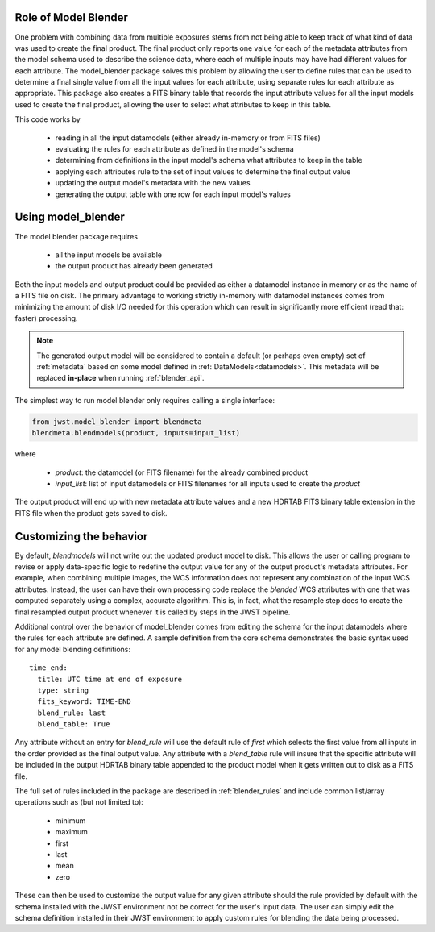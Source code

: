 .. _blender_handbook:

Role of Model Blender
======================

One problem with combining data from multiple exposures stems from not being able
to keep track of what kind of data was used to create the final product.  The
final product only reports one value for each of the metadata attributes from the
model schema used to describe the science data, where each of multiple inputs may
have had different values for each attribute.  The model_blender package solves
this problem by allowing the user to define rules that can be used to determine a
final single value from all the input values for each attribute, using separate
rules for each attribute as appropriate.  This package also creates a FITS binary
table that records the input attribute values for all the input models used to
create the final product, allowing the user to select what attributes to keep in
this table.

This code works by

  - reading in all the input datamodels (either already in-memory or from FITS files)
  - evaluating the rules for each attribute as defined in the model's schema
  - determining from definitions in the input model's schema what attributes to keep in the table
  - applying each attributes rule to the set of input values to determine the final output value
  - updating the output model's metadata with the new values
  - generating the output table with one row for each input model's values


Using model_blender
===================
The model blender package requires

  - all the input models be available
  - the output product has already been generated

Both the input models and output product could be provided as either a datamodel
instance in memory or as the name of a FITS file on disk.  The primary advantage
to working strictly in-memory with datamodel instances comes from minimizing the
amount of disk I/O needed for this operation which can result in significantly
more efficient (read that: faster) processing.

.. note::

  The generated output model will be considered to contain a default
  (or perhaps even empty) set of :ref:`metadata` based on some
  model defined in :ref:`DataModels<datamodels>`.  This metadata will be replaced
  **in-place** when running :ref:`blender_api`.

The simplest way to run model blender only requires calling a single interface:

.. code-block:: python

  from jwst.model_blender import blendmeta
  blendmeta.blendmodels(product, inputs=input_list)

where

  - `product`: the datamodel (or FITS filename) for the already combined product
  - `input_list`: list of input datamodels or FITS filenames for all inputs used
    to create the `product`


The output product will end up with new metadata attribute values and a new HDRTAB
FITS binary table extension in the FITS file when the product gets saved to disk.


Customizing the behavior
========================
By default, `blendmodels` will not write out the updated product model to disk.
This allows the user or calling program to revise or apply data-specific logic
to redefine the output value for any of the output product's metadata attributes.
For example, when combining multiple images, the WCS information does not represent
any combination of the input WCS attributes.  Instead, the user can have
their own processing code replace the *blended* WCS attributes with one that was
computed separately using a complex, accurate algorithm.  This is, in fact, what
the resample step does to create the final resampled output product whenever it is
called by steps in the JWST pipeline.

Additional control over the behavior of model_blender comes from editing the
schema for the input datamodels where the rules for each attribute are defined.
A sample definition from the core schema demonstrates the basic syntax used for
any model blending definitions::

          time_end:
            title: UTC time at end of exposure
            type: string
            fits_keyword: TIME-END
            blend_rule: last
            blend_table: True

Any attribute without an entry for `blend_rule` will use the default rule of
`first` which selects the first value from all inputs in the order provided as the
final output value.  Any attribute with a `blend_table` rule will insure that
the specific attribute will be included in the output HDRTAB binary table appended
to the product model when it gets written out to disk as a FITS file.

The full set of rules included in the package are described in
:ref:`blender_rules` and include common list/array operations such as
(but not limited to):

  - minimum
  - maximum
  - first
  - last
  - mean
  - zero

These can then be used to customize the output value for any given attribute
should the rule provided by default with the schema installed with the
JWST environment not be correct for the user's input data.  The user can simply
edit the schema definition installed in their JWST environment to apply custom
rules for blending the data being processed.
